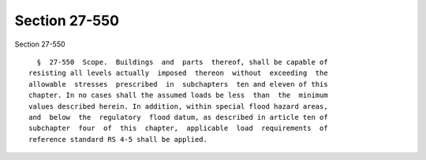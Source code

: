 Section 27-550
==============

Section 27-550 ::    
        
     
        §  27-550  Scope.  Buildings  and  parts  thereof, shall be capable of
      resisting all levels actually  imposed  thereon  without  exceeding  the
      allowable  stresses  prescribed  in  subchapters  ten and eleven of this
      chapter. In no cases shall the assumed loads be less  than  the  minimum
      values described herein. In addition, within special flood hazard areas,
      and  below  the  regulatory  flood datum, as described in article ten of
      subchapter  four  of  this  chapter,  applicable  load  requirements  of
      reference standard RS 4-5 shall be applied.
    
    
    
    
    
    
    
